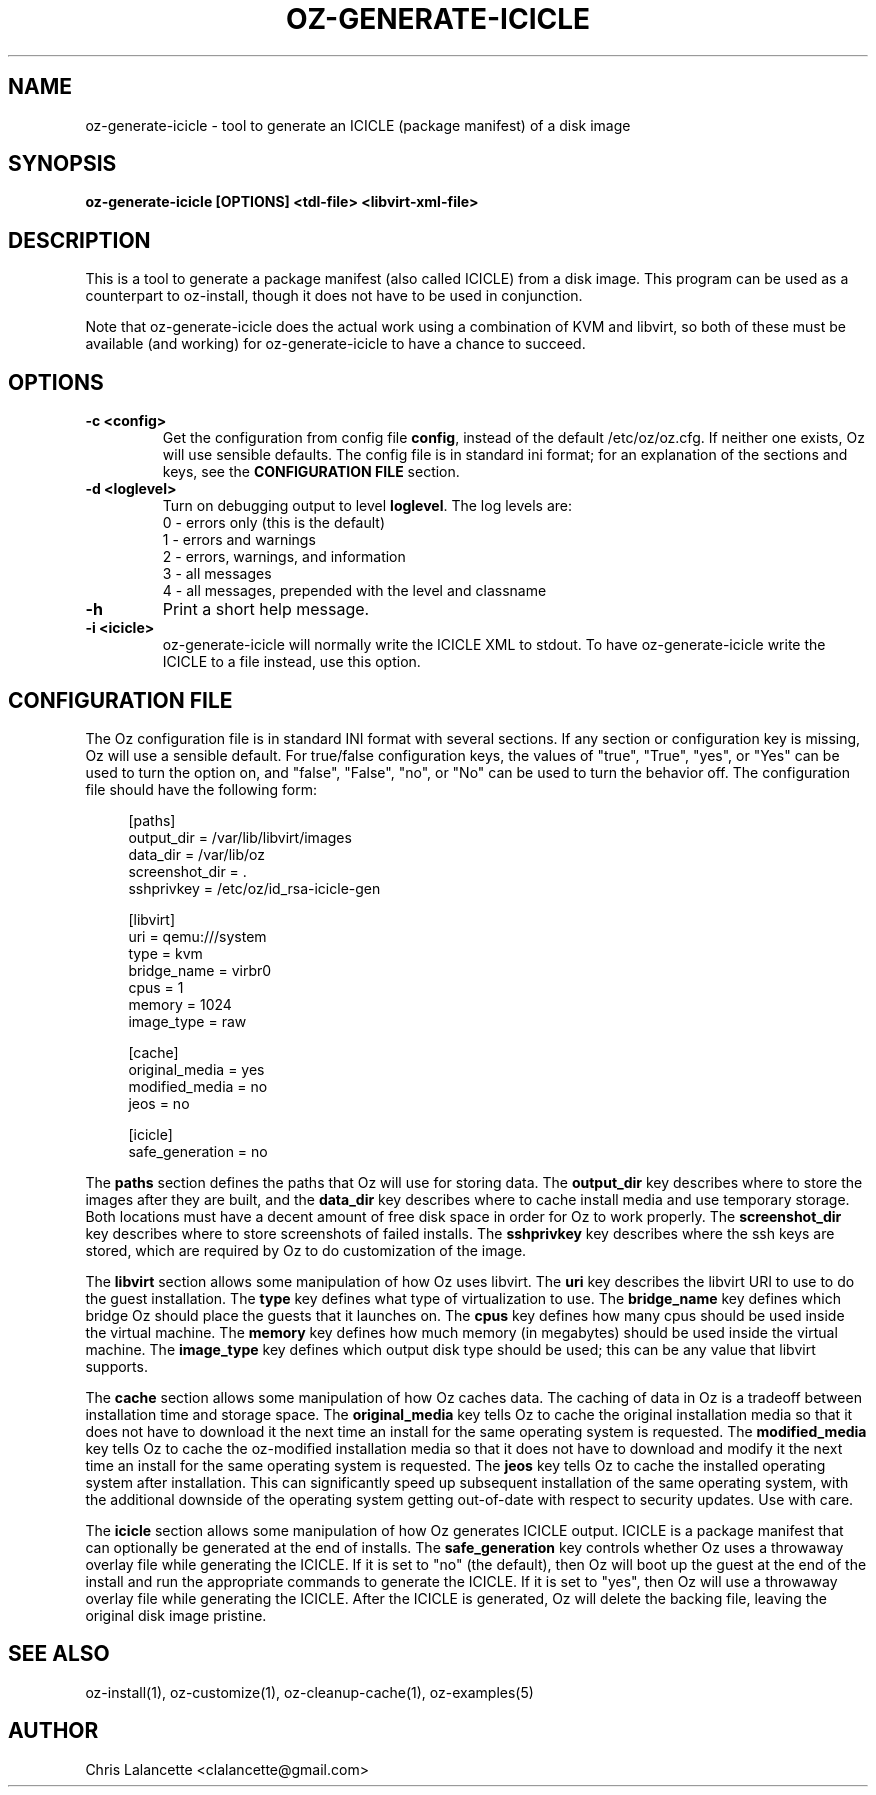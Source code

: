 .TH OZ-GENERATE-ICICLE 1 "Aug 2011" "oz-generate-icicle"

.SH NAME
oz-generate-icicle - tool to generate an ICICLE (package manifest) of a disk image

.SH SYNOPSIS
.B oz-generate-icicle [OPTIONS] <tdl-file> <libvirt-xml-file>

.SH DESCRIPTION
This is a tool to generate a package manifest (also called ICICLE) from a
disk image.  This program can be used as a counterpart to oz-install,
though it does not have to be used in conjunction.

Note that oz-generate-icicle does the actual work using a combination
of KVM and libvirt, so both of these must be available (and working)
for oz-generate-icicle to have a chance to succeed.

.SH OPTIONS
.TP
.B "\-c <config>"
Get the configuration from config file \fBconfig\fR, instead of the
default /etc/oz/oz.cfg.  If neither one exists, Oz will use sensible
defaults.  The config file is in standard ini format; for an
explanation of the sections and keys, see the
.B CONFIGURATION FILE
section.
.TP
.B "\-d <loglevel>"
Turn on debugging output to level \fBloglevel\fR.  The log levels are:
.RS 7
.IP "0 - errors only (this is the default)"
.IP "1 - errors and warnings"
.IP "2 - errors, warnings, and information"
.IP "3 - all messages"
.IP "4 - all messages, prepended with the level and classname"
.RE
.TP
.B "\-h"
Print a short help message.
.TP
.B "\-i <icicle>"
oz-generate-icicle will normally write the ICICLE XML to stdout.  To
have oz-generate-icicle write the ICICLE to a file instead, use this
option.

.SH CONFIGURATION FILE
The Oz configuration file is in standard INI format with several
sections.  If any section or configuration key is missing, Oz will use
a sensible default.  For true/false configuration keys, the values of
"true", "True", "yes", or "Yes" can be used to turn the option on, and
"false", "False", "no", or "No" can be used to turn the behavior off.
The configuration file should have the following form:

.sp
.in +4n
.nf
[paths]
output_dir = /var/lib/libvirt/images
data_dir = /var/lib/oz
screenshot_dir = .
sshprivkey = /etc/oz/id_rsa-icicle-gen

[libvirt]
uri = qemu:///system
type = kvm
bridge_name = virbr0
cpus = 1
memory = 1024
image_type = raw

[cache]
original_media = yes
modified_media = no
jeos = no

[icicle]
safe_generation = no
.fi
.in

The \fBpaths\fR section defines the paths that Oz will use for storing data.
The \fBoutput_dir\fR key describes where to store the images after they are
built, and the \fBdata_dir\fR key describes where to cache install media and
use temporary storage.  Both locations must have a decent amount of
free disk space in order for Oz to work properly.
The \fBscreenshot_dir\fR key describes where to store screenshots of
failed installs. The \fBsshprivkey\fR key describes where the ssh keys are
stored, which are required by Oz to do customization of the image.

The \fBlibvirt\fR section allows some manipulation of how Oz uses libvirt.
The \fBuri\fR key describes the libvirt URI to use to do the guest
installation.  The \fBtype\fR key defines what type of virtualization
to use.  The \fBbridge_name\fR key defines which bridge Oz should
place the guests that it launches on.  The \fBcpus\fR key defines how
many cpus should be used inside the virtual machine.  The \fBmemory\fR
key defines how much memory (in megabytes) should be used inside the
virtual machine.  The \fBimage_type\fR key defines which output disk
type should be used; this can be any value that libvirt supports.

The \fBcache\fR section allows some manipulation of how Oz caches
data.  The caching of data in Oz is a tradeoff between installation
time and storage space.  The \fBoriginal_media\fR key tells Oz
to cache the original installation media so that it does not have to
download it the next time an install for the same operating system is
requested.  The \fBmodified_media\fR key tells Oz to cache the
oz-modified installation media so that it does not have to download
and modify it the next time an install for the same operating system
is requested.  The \fBjeos\fR key tells Oz to cache the installed
operating system after installation.  This can significantly speed up
subsequent installation of the same operating system, with the
additional downside of the operating system getting out-of-date with
respect to security updates.  Use with care.

The \fBicicle\fR section allows some manipulation of how Oz generates
ICICLE output.  ICICLE is a package manifest that can optionally be
generated at the end of installs.  The \fBsafe_generation\fR key
controls whether Oz uses a throwaway overlay file while generating
the ICICLE.  If it is set to "no" (the default), then Oz will boot
up the guest at the end of the install and run the appropriate
commands to generate the ICICLE.  If it is set to "yes", then Oz
will use a throwaway overlay file while generating the ICICLE.  After
the ICICLE is generated, Oz will delete the backing file, leaving
the original disk image pristine.

.SH SEE ALSO
oz-install(1), oz-customize(1), oz-cleanup-cache(1), oz-examples(5)

.SH AUTHOR
Chris Lalancette <clalancette@gmail.com>
